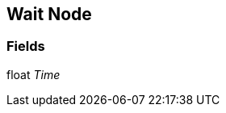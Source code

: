 [#manual/wait-node]

## Wait Node

### Fields

float _Time_::

ifdef::backend-multipage_html5[]
link:reference/wait-node.html[Reference]
endif::[]